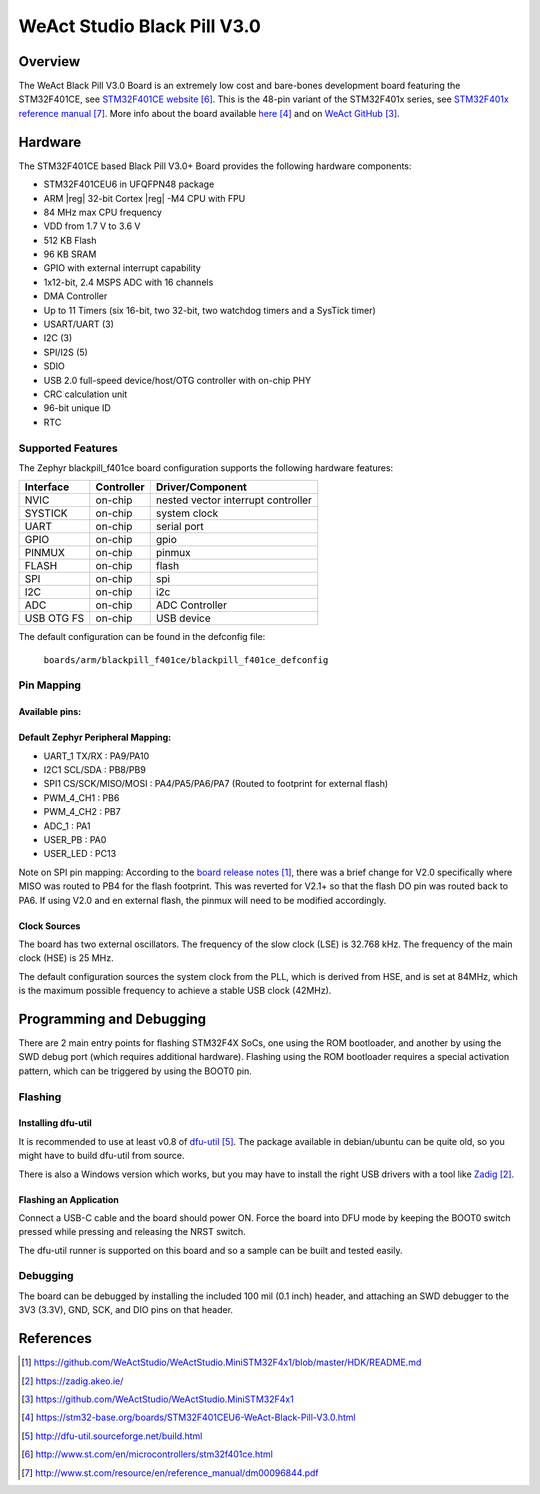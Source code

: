 .. _blackpill_f401ce:

WeAct Studio Black Pill V3.0
############################

Overview
********

The WeAct Black Pill V3.0 Board is an extremely low cost and bare-bones
development board featuring the STM32F401CE, see `STM32F401CE website`_.
This is the 48-pin variant of the STM32F401x series,
see `STM32F401x reference manual`_. More info about the board available
`here <stm32-base-board-page_>`_ and on `WeAct GitHub`_.

.. image:: img/blackpill-v3.jpg
      :align: center
      :alt: Black Pill V3.0+

Hardware
********

The STM32F401CE based Black Pill V3.0+ Board provides the following
hardware components:

- STM32F401CEU6 in UFQFPN48 package
- ARM |reg| 32-bit Cortex |reg| -M4 CPU with FPU
- 84 MHz max CPU frequency
- VDD from 1.7 V to 3.6 V
- 512 KB Flash
- 96 KB SRAM
- GPIO with external interrupt capability
- 1x12-bit, 2.4 MSPS ADC with 16 channels
- DMA Controller
- Up to 11 Timers (six 16-bit, two 32-bit, two watchdog timers and a SysTick timer)
- USART/UART (3)
- I2C (3)
- SPI/I2S (5)
- SDIO
- USB 2.0 full-speed device/host/OTG controller with on-chip PHY
- CRC calculation unit
- 96-bit unique ID
- RTC

Supported Features
==================

The Zephyr blackpill_f401ce board configuration supports the following
hardware features:

+------------+------------+-------------------------------------+
| Interface  | Controller | Driver/Component                    |
+============+============+=====================================+
| NVIC       | on-chip    | nested vector interrupt controller  |
+------------+------------+-------------------------------------+
| SYSTICK    | on-chip    | system clock                        |
+------------+------------+-------------------------------------+
| UART       | on-chip    | serial port                         |
+------------+------------+-------------------------------------+
| GPIO       | on-chip    | gpio                                |
+------------+------------+-------------------------------------+
| PINMUX     | on-chip    | pinmux                              |
+------------+------------+-------------------------------------+
| FLASH      | on-chip    | flash                               |
+------------+------------+-------------------------------------+
| SPI        | on-chip    | spi                                 |
+------------+------------+-------------------------------------+
| I2C        | on-chip    | i2c                                 |
+------------+------------+-------------------------------------+
| ADC        | on-chip    | ADC Controller                      |
+------------+------------+-------------------------------------+
| USB OTG FS | on-chip    | USB device                          |
+------------+------------+-------------------------------------+

The default configuration can be found in the defconfig file:

        ``boards/arm/blackpill_f401ce/blackpill_f401ce_defconfig``

Pin Mapping
===========

Available pins:
---------------
.. image:: img/Blackpill_Pinout.jpg
      :align: center
      :alt: Black Pill V3.0+ Pinout

Default Zephyr Peripheral Mapping:
----------------------------------

- UART_1 TX/RX : PA9/PA10
- I2C1 SCL/SDA : PB8/PB9
- SPI1 CS/SCK/MISO/MOSI : PA4/PA5/PA6/PA7 (Routed to footprint for external flash)
- PWM_4_CH1 : PB6
- PWM_4_CH2 : PB7
- ADC_1 : PA1
- USER_PB : PA0
- USER_LED : PC13

Note on SPI pin mapping: According to the `board release notes`_, there was a brief
change for V2.0 specifically where MISO was routed to PB4 for the flash footprint.
This was reverted for V2.1+ so that the flash DO pin was routed back to PA6. If using
V2.0 and en external flash, the pinmux will need to be modified accordingly.

Clock Sources
-------------

The board has two external oscillators. The frequency of the slow clock (LSE) is
32.768 kHz. The frequency of the main clock (HSE) is 25 MHz.

The default configuration sources the system clock from the PLL, which is
derived from HSE, and is set at 84MHz, which is the maximum possible frequency
to achieve a stable USB clock (42MHz).

Programming and Debugging
*************************

There are 2 main entry points for flashing STM32F4X SoCs, one using the ROM
bootloader, and another by using the SWD debug port (which requires additional
hardware). Flashing using the ROM bootloader requires a special activation
pattern, which can be triggered by using the BOOT0 pin.

Flashing
========

Installing dfu-util
-------------------

It is recommended to use at least v0.8 of `dfu-util`_. The package available in
debian/ubuntu can be quite old, so you might have to build dfu-util from source.

There is also a Windows version which works, but you may have to install the
right USB drivers with a tool like `Zadig`_.

Flashing an Application
-----------------------

Connect a USB-C cable and the board should power ON. Force the board into DFU mode
by keeping the BOOT0 switch pressed while pressing and releasing the NRST switch.

The dfu-util runner is supported on this board and so a sample can be built and
tested easily.

.. zephyr-app-commands::
   :zephyr-app: samples/basic/blinky
   :board: blackpill_f401ce
   :goals: build flash

Debugging
=========

The board can be debugged by installing the included 100 mil (0.1 inch) header,
and attaching an SWD debugger to the 3V3 (3.3V), GND, SCK, and DIO
pins on that header.

References
**********

.. target-notes::

.. _board release notes:
   https://github.com/WeActStudio/WeActStudio.MiniSTM32F4x1/blob/master/HDK/README.md

.. _Zadig:
   https://zadig.akeo.ie/

.. _WeAct GitHub:
   https://github.com/WeActStudio/WeActStudio.MiniSTM32F4x1

.. _stm32-base-board-page:
   https://stm32-base.org/boards/STM32F401CEU6-WeAct-Black-Pill-V3.0.html

.. _dfu-util:
   http://dfu-util.sourceforge.net/build.html

.. _STM32F401CE website:
   http://www.st.com/en/microcontrollers/stm32f401ce.html

.. _STM32F401x reference manual:
   http://www.st.com/resource/en/reference_manual/dm00096844.pdf

